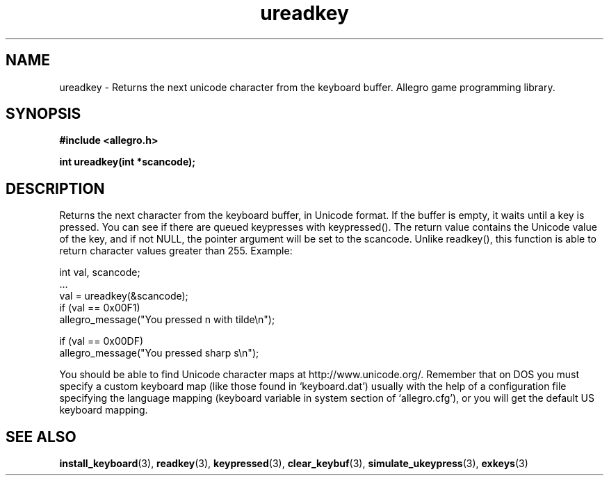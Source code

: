 .\" Generated by the Allegro makedoc utility
.TH ureadkey 3 "version 4.4.3" "Allegro" "Allegro manual"
.SH NAME
ureadkey \- Returns the next unicode character from the keyboard buffer. Allegro game programming library.\&
.SH SYNOPSIS
.B #include <allegro.h>

.sp
.B int ureadkey(int *scancode);
.SH DESCRIPTION
Returns the next character from the keyboard buffer, in Unicode format. 
If the buffer is empty, it waits until a key is pressed. You can see if
there are queued keypresses with keypressed(). The return value contains
the Unicode value of the key, and if not NULL, the pointer argument will
be set to the scancode. Unlike readkey(), this function is able to return
character values greater than 255. Example:

.nf
   int val, scancode;
   ...
   val = ureadkey(&scancode);
   if (val == 0x00F1)
      allegro_message("You pressed n with tilde\\n");
   
   if (val == 0x00DF)
      allegro_message("You pressed sharp s\\n");
   
.fi
You should be able to find Unicode character maps at
http://www.unicode.org/. Remember that on DOS you must specify a custom
keyboard map (like those found in `keyboard.dat') usually with the help of
a configuration file specifying the language mapping (keyboard variable in
system section of `allegro.cfg'), or you will get the default US keyboard
mapping.

.SH SEE ALSO
.BR install_keyboard (3),
.BR readkey (3),
.BR keypressed (3),
.BR clear_keybuf (3),
.BR simulate_ukeypress (3),
.BR exkeys (3)
